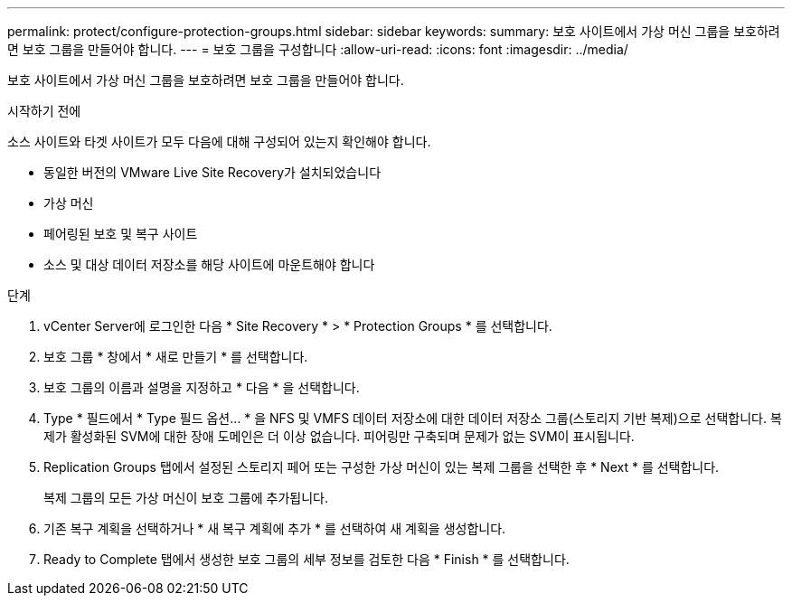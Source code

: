 ---
permalink: protect/configure-protection-groups.html 
sidebar: sidebar 
keywords:  
summary: 보호 사이트에서 가상 머신 그룹을 보호하려면 보호 그룹을 만들어야 합니다. 
---
= 보호 그룹을 구성합니다
:allow-uri-read: 
:icons: font
:imagesdir: ../media/


[role="lead"]
보호 사이트에서 가상 머신 그룹을 보호하려면 보호 그룹을 만들어야 합니다.

.시작하기 전에
소스 사이트와 타겟 사이트가 모두 다음에 대해 구성되어 있는지 확인해야 합니다.

* 동일한 버전의 VMware Live Site Recovery가 설치되었습니다
* 가상 머신
* 페어링된 보호 및 복구 사이트
* 소스 및 대상 데이터 저장소를 해당 사이트에 마운트해야 합니다


.단계
. vCenter Server에 로그인한 다음 * Site Recovery * > * Protection Groups * 를 선택합니다.
. 보호 그룹 * 창에서 * 새로 만들기 * 를 선택합니다.
. 보호 그룹의 이름과 설명을 지정하고 * 다음 * 을 선택합니다.
. Type * 필드에서 * Type 필드 옵션... * 을 NFS 및 VMFS 데이터 저장소에 대한 데이터 저장소 그룹(스토리지 기반 복제)으로 선택합니다.
복제가 활성화된 SVM에 대한 장애 도메인은 더 이상 없습니다. 피어링만 구축되며 문제가 없는 SVM이 표시됩니다.
. Replication Groups 탭에서 설정된 스토리지 페어 또는 구성한 가상 머신이 있는 복제 그룹을 선택한 후 * Next * 를 선택합니다.
+
복제 그룹의 모든 가상 머신이 보호 그룹에 추가됩니다.

. 기존 복구 계획을 선택하거나 * 새 복구 계획에 추가 * 를 선택하여 새 계획을 생성합니다.
. Ready to Complete 탭에서 생성한 보호 그룹의 세부 정보를 검토한 다음 * Finish * 를 선택합니다.

